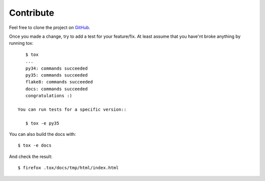 Contribute
==========

Feel free to clone the project on `GitHub <https://github.com/gawel/panoramisk>`_.

Once you made a change, try to add a test for your feature/fix. At least assume
that you have'nt broke anything by running tox::

    $ tox
    ...
    py34: commands succeeded
    py35: commands succeeded
    flake8: commands succeeded
    docs: commands succeeded
    congratulations :)

 You can run tests for a specific version::

    $ tox -e py35

You can also build the docs with::

    $ tox -e docs

And check the result::

    $ firefox .tox/docs/tmp/html/index.html
